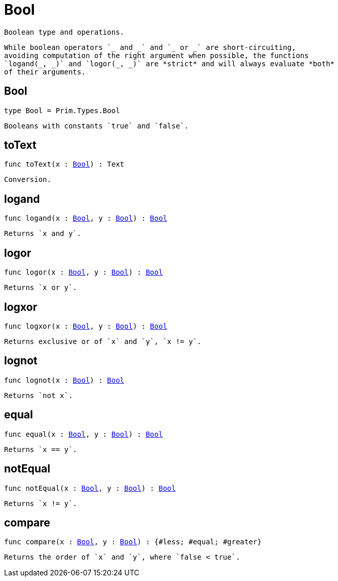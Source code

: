 [[module.Bool]]
= Bool

 Boolean type and operations.

 While boolean operators `_ and _` and `_ or _` are short-circuiting,
 avoiding computation of the right argument when possible, the functions
 `logand(_, _)` and `logor(_, _)` are *strict* and will always evaluate *both*
 of their arguments.

[[type.Bool]]
== Bool

[source.no-repl,motoko,subs=+macros]
----
type Bool = Prim.Types.Bool
----

 Booleans with constants `true` and `false`.

[[toText]]
== toText

[source.no-repl,motoko,subs=+macros]
----
func toText(x : xref:#type.Bool[Bool]) : Text
----

 Conversion.

[[logand]]
== logand

[source.no-repl,motoko,subs=+macros]
----
func logand(x : xref:#type.Bool[Bool], y : xref:#type.Bool[Bool]) : xref:#type.Bool[Bool]
----

 Returns `x and y`.

[[logor]]
== logor

[source.no-repl,motoko,subs=+macros]
----
func logor(x : xref:#type.Bool[Bool], y : xref:#type.Bool[Bool]) : xref:#type.Bool[Bool]
----

 Returns `x or y`.

[[logxor]]
== logxor

[source.no-repl,motoko,subs=+macros]
----
func logxor(x : xref:#type.Bool[Bool], y : xref:#type.Bool[Bool]) : xref:#type.Bool[Bool]
----

 Returns exclusive or of `x` and `y`, `x != y`.

[[lognot]]
== lognot

[source.no-repl,motoko,subs=+macros]
----
func lognot(x : xref:#type.Bool[Bool]) : xref:#type.Bool[Bool]
----

 Returns `not x`.

[[equal]]
== equal

[source.no-repl,motoko,subs=+macros]
----
func equal(x : xref:#type.Bool[Bool], y : xref:#type.Bool[Bool]) : xref:#type.Bool[Bool]
----

 Returns `x == y`.

[[notEqual]]
== notEqual

[source.no-repl,motoko,subs=+macros]
----
func notEqual(x : xref:#type.Bool[Bool], y : xref:#type.Bool[Bool]) : xref:#type.Bool[Bool]
----

 Returns `x != y`.

[[compare]]
== compare

[source.no-repl,motoko,subs=+macros]
----
func compare(x : xref:#type.Bool[Bool], y : xref:#type.Bool[Bool]) : {#less; #equal; #greater}
----

 Returns the order of `x` and `y`, where `false < true`.

